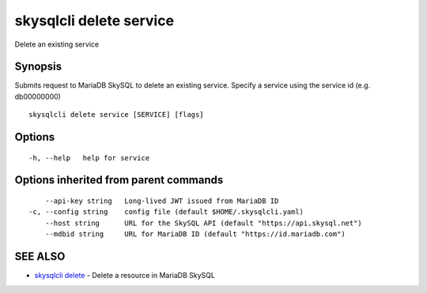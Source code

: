 .. _skysqlcli_delete_service:

skysqlcli delete service
------------------------

Delete an existing service

Synopsis
~~~~~~~~


Submits request to MariaDB SkySQL to delete an existing service. Specify a service using the service id (e.g. db00000000)

::

  skysqlcli delete service [SERVICE] [flags]

Options
~~~~~~~

::

  -h, --help   help for service

Options inherited from parent commands
~~~~~~~~~~~~~~~~~~~~~~~~~~~~~~~~~~~~~~

::

      --api-key string   Long-lived JWT issued from MariaDB ID
  -c, --config string    config file (default $HOME/.skysqlcli.yaml)
      --host string      URL for the SkySQL API (default "https://api.skysql.net")
      --mdbid string     URL for MariaDB ID (default "https://id.mariadb.com")

SEE ALSO
~~~~~~~~

* `skysqlcli delete <skysqlcli_delete.rst>`_ 	 - Delete a resource in MariaDB SkySQL

